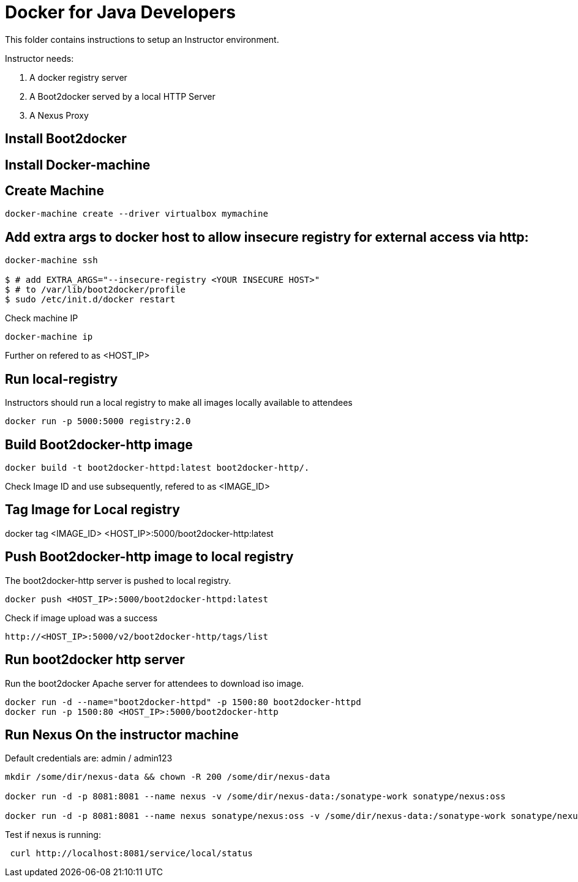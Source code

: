 # Docker for Java Developers

This folder contains instructions to setup an Instructor environment.

Instructor needs:

. A docker registry server
. A Boot2docker served by a local HTTP Server
. A Nexus Proxy

## Install Boot2docker

## Install Docker-machine

## Create Machine

[source, text]
----
docker-machine create --driver virtualbox mymachine
----

## Add extra args to docker host to allow insecure registry for external access via http:

[source, text]
----
docker-machine ssh

$ # add EXTRA_ARGS="--insecure-registry <YOUR INSECURE HOST>" 
$ # to /var/lib/boot2docker/profile
$ sudo /etc/init.d/docker restart
----

Check machine IP
[source, text]
----
docker-machine ip
----

Further on refered to as <HOST_IP>

## Run local-registry

Instructors should run a local registry to make all images locally available to attendees

[source, text]
----
docker run -p 5000:5000 registry:2.0
----


## Build Boot2docker-http image

[source, text]
----
docker build -t boot2docker-httpd:latest boot2docker-http/.
----

Check Image ID  and use subsequently, refered to as <IMAGE_ID>

## Tag Image for Local registry

docker tag <IMAGE_ID> <HOST_IP>:5000/boot2docker-http:latest

## Push Boot2docker-http image to local registry

The boot2docker-http server is pushed to local registry.

[source, text]
----
docker push <HOST_IP>:5000/boot2docker-httpd:latest
----

Check if image upload was a success
[source, text]
----
http://<HOST_IP>:5000/v2/boot2docker-http/tags/list
----


## Run boot2docker http server

Run the boot2docker Apache server for attendees to download iso image.

[source, text]
----
docker run -d --name="boot2docker-httpd" -p 1500:80 boot2docker-httpd
docker run -p 1500:80 <HOST_IP>:5000/boot2docker-http
----

## Run Nexus On the instructor machine

Default credentials are: admin / admin123

[source, text]
----
mkdir /some/dir/nexus-data && chown -R 200 /some/dir/nexus-data

docker run -d -p 8081:8081 --name nexus -v /some/dir/nexus-data:/sonatype-work sonatype/nexus:oss

docker run -d -p 8081:8081 --name nexus sonatype/nexus:oss -v /some/dir/nexus-data:/sonatype-work sonatype/nexus
----

Test if nexus is running:

[source, text]
----
 curl http://localhost:8081/service/local/status
----

